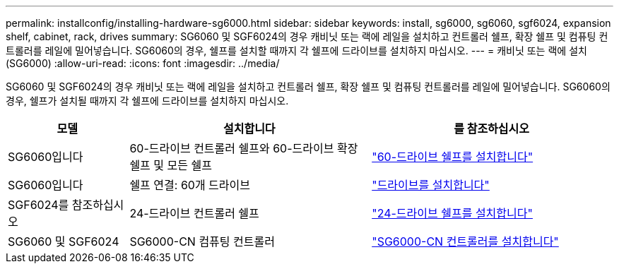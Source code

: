 ---
permalink: installconfig/installing-hardware-sg6000.html 
sidebar: sidebar 
keywords: install, sg6000, sg6060, sgf6024, expansion shelf, cabinet, rack, drives 
summary: SG6060 및 SGF6024의 경우 캐비닛 또는 랙에 레일을 설치하고 컨트롤러 쉘프, 확장 쉘프 및 컴퓨팅 컨트롤러를 레일에 밀어넣습니다. SG6060의 경우, 쉘프를 설치할 때까지 각 쉘프에 드라이브를 설치하지 마십시오. 
---
= 캐비닛 또는 랙에 설치(SG6000)
:allow-uri-read: 
:icons: font
:imagesdir: ../media/


[role="lead"]
SG6060 및 SGF6024의 경우 캐비닛 또는 랙에 레일을 설치하고 컨트롤러 쉘프, 확장 쉘프 및 컴퓨팅 컨트롤러를 레일에 밀어넣습니다. SG6060의 경우, 쉘프가 설치될 때까지 각 쉘프에 드라이브를 설치하지 마십시오.

[cols="1a,2a,2a"]
|===
| 모델 | 설치합니다 | 를 참조하십시오 


 a| 
SG6060입니다
 a| 
60-드라이브 컨트롤러 쉘프와 60-드라이브 확장 쉘프 및 모든 쉘프
 a| 
link:sg6060-installing-60-drive-shelves-into-cabinet-or-rack.html["60-드라이브 쉘프를 설치합니다"]



 a| 
SG6060입니다
 a| 
쉘프 연결: 60개 드라이브
 a| 
link:sg6060-installing-drives.html["드라이브를 설치합니다"]



 a| 
SGF6024를 참조하십시오
 a| 
24-드라이브 컨트롤러 쉘프
 a| 
link:sgf6024-installing-24-drive-shelves-into-cabinet-or-rack.html["24-드라이브 쉘프를 설치합니다"]



 a| 
SG6060 및 SGF6024
 a| 
SG6000-CN 컴퓨팅 컨트롤러
 a| 
link:sg6000-cn-installing-into-cabinet-or-rack.html["SG6000-CN 컨트롤러를 설치합니다"]

|===